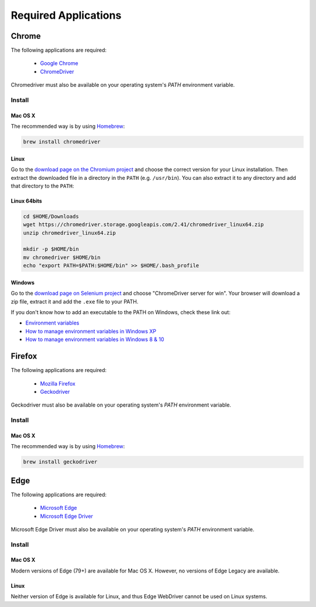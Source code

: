 +++++++++++++++++++++
Required Applications
+++++++++++++++++++++


Chrome
======


The following applications are required:

  - `Google Chrome <http://google.com/chrome>`_
  - `ChromeDriver <https://chromedriver.chromium.org/>`_

Chromedriver must also be available on your operating system's `PATH` environment variable.


Install
-------

Mac OS X
~~~~~~~~

The recommended way is by using `Homebrew <http://mxcl.github.com/homebrew/>`_:

.. code-block:: console

    brew install chromedriver


Linux
~~~~~

Go to the `download page on the Chromium project
<https://sites.google.com/chromium.org/driver/>`_ and choose
the correct version for your Linux installation. Then extract the downloaded file in a
directory in the ``PATH`` (e.g. ``/usr/bin``). You can also extract it to any
directory and add that directory to the ``PATH``:

Linux 64bits
~~~~~~~~~~~~

.. code-block:: console

    cd $HOME/Downloads
    wget https://chromedriver.storage.googleapis.com/2.41/chromedriver_linux64.zip
    unzip chromedriver_linux64.zip

    mkdir -p $HOME/bin
    mv chromedriver $HOME/bin
    echo "export PATH=$PATH:$HOME/bin" >> $HOME/.bash_profile


Windows
~~~~~~~

Go to the `download page on Selenium project <https://sites.google.com/a/chromium.org/chromedriver/downloads>`_ and choose
"ChromeDriver server for win". Your browser will download a zip file, extract it and add the ``.exe`` file to your PATH.

If you don't know how to add an executable to the PATH on Windows, check these link out:

* `Environment variables <http://msdn.microsoft.com/en-us/library/ms682653.aspx>`_
* `How to manage environment variables in Windows XP <http://support.microsoft.com/kb/310519>`_
* `How to manage environment variables in Windows 8 & 10 <https://www.computerhope.com/issues/ch000549.htm>`_


Firefox
=======


The following applications are required:

  - `Mozilla Firefox <http://firefox.com>`_
  - `Geckodriver <https://github.com/mozilla/geckodriver/releases>`_

Geckodriver must also be available on your operating system's `PATH` environment variable.


Install
-------

Mac OS X
~~~~~~~~

The recommended way is by using `Homebrew <http://mxcl.github.com/homebrew/>`_:

.. code-block:: console

    brew install geckodriver


Edge
====


The following applications are required:

  - `Microsoft Edge <https://www.microsoft.com/edge>`_
  - `Microsoft Edge Driver <https://developer.microsoft.com/en-us/microsoft-edge/tools/webdriver/>`_

Microsoft Edge Driver must also be available on your operating system's `PATH` environment variable.


Install
-------

Mac OS X
~~~~~~~~

Modern versions of Edge (79+) are available for Mac OS X.
However, no versions of Edge Legacy are available.


Linux
~~~~~

Neither version of Edge is available for Linux, and thus Edge WebDriver
cannot be used on Linux systems.
